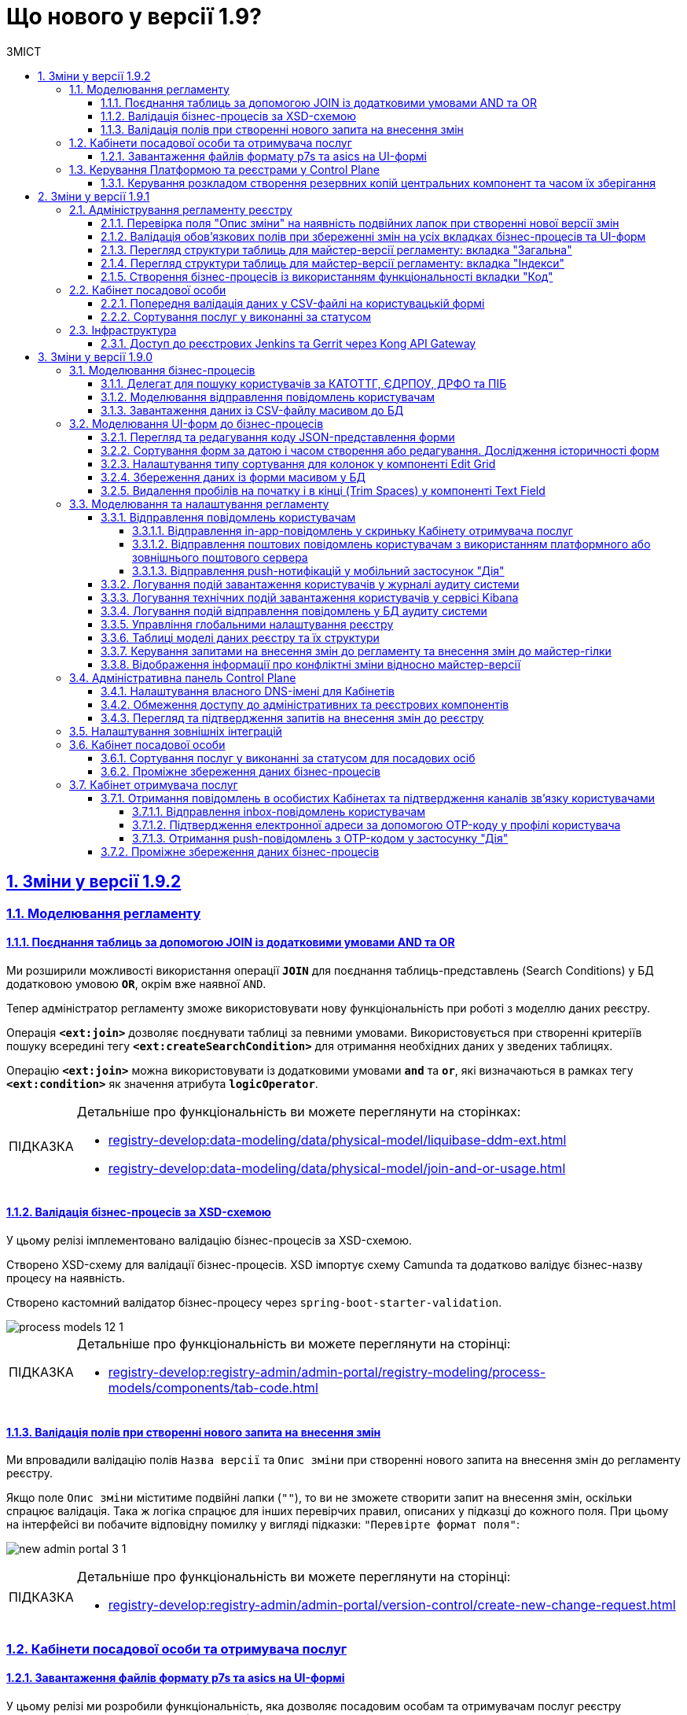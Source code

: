 :toc-title: ЗМІСТ
:toc: auto
:toclevels: 5
:experimental:
:important-caption:     ВАЖЛИВО
:note-caption:          ПРИМІТКА
:tip-caption:           ПІДКАЗКА
:warning-caption:       ПОПЕРЕДЖЕННЯ
:caution-caption:       УВАГА
:example-caption:           Приклад
:figure-caption:            Зображення
:table-caption:             Таблиця
:appendix-caption:          Додаток
:sectnums:
:sectnumlevels: 5
:sectanchors:
:sectlinks:
:partnums:

= Що нового у версії 1.9?

== Зміни у версії 1.9.2

=== Моделювання регламенту

==== Поєднання таблиць за допомогою JOIN із додатковими умовами AND та OR

Ми розширили можливості використання операції `*JOIN*` для поєднання таблиць-представлень (Search Conditions) у БД додатковою умовою `*OR*`, окрім вже наявної `AND`.

Тепер адміністратор регламенту зможе використовувати нову функціональність при роботі з моделлю даних реєстру.

Операція `*<ext:join>*` дозволяє поєднувати таблиці за певними умовами. Використовується при створенні критеріїв пошуку всередині тегу `*<ext:createSearchCondition>*` для отримання необхідних даних у зведених таблицях.

Операцію `*<ext:join>*` можна використовувати із додатковими умовами `*and*` та `*or*`, які визначаються в рамках тегу `*<ext:condition>*` як значення атрибута `*logicOperator*`.

[TIP]
====
Детальніше про функціональність ви можете переглянути на сторінках:

* xref:registry-develop:data-modeling/data/physical-model/liquibase-ddm-ext.adoc[]
* xref:registry-develop:data-modeling/data/physical-model/join-and-or-usage.adoc[]
====

==== Валідація бізнес-процесів за XSD-схемою
//https://jiraeu.epam.com/browse/MDTUDDM-21815

У цьому релізі імплементовано [.underline]#валідацію бізнес-процесів за XSD-схемою#.

Створено XSD-схему для валідації бізнес-процесів.
XSD імпортує схему Camunda та додатково валідує бізнес-назву процесу на наявність.

Створено кастомний валідатор бізнес-процесу через `spring-boot-starter-validation`.

image::registry-develop:registry-admin/admin-portal/process-models/process-models-12-1.png[]

[TIP]
====
Детальніше про функціональність ви можете переглянути на сторінці:

* xref:registry-develop:registry-admin/admin-portal/registry-modeling/process-models/components/tab-code.adoc[]
====

==== Валідація полів при створенні нового запита на внесення змін

Ми впровадили валідацію полів `Назва версії` та `Опис зміни` при створенні нового запита на внесення змін до регламенту реєстру.

Якщо поле `Опис зміни` міститиме подвійні лапки (`""`), то ви не зможете створити запит на внесення змін, оскільки спрацює валідація. Така ж логіка спрацює для інших перевірчих правил, описаних у підказці до кожного поля. При цьому на інтерфейсі ви побачите відповідну помилку у вигляді підказки: `"Перевірте формат поля"`:

image:registry-develop:registry-admin/admin-portal/new-admin-portal-3-1.png[]

[TIP]
====
Детальніше про функціональність ви можете переглянути на сторінці:

* xref:registry-develop:registry-admin/admin-portal/version-control/create-new-change-request.adoc[]
====

=== Кабінети посадової особи та отримувача послуг

==== Завантаження файлів формату p7s та asics на UI-формі
//https://jiraeu.epam.com/browse/MDTUDDM-21820

У цьому релізі ми розробили функціональність, яка дозволяє посадовим особам та отримувачам послуг реєстру [.underline]#працювати з файлами у форматах *`p7s`* та *`asics`* та використовувати їх у рамках бізнес-процесів#. Ці файли є документами, що підписані КЕП, і мають специфічне розширення.

image:user:upload-files/p7s-asic/upload-multiple-values-p7s-asic-2.png[]

Користувачі кабінетів можуть [.underline]#завантажити, або дозавантажити один або декілька таких файлів на UI-формі бізнес-процесу# до фабрики даних як один масив.

[TIP]
====
Детальніше про функціональність та особливості завантаження файлів ви можете переглянути на сторінках:

* xref:user:upload-multiple-files-p7s-asic.adoc[]
* xref:registry-develop:bp-modeling/forms/component-file-multiple-values.adoc[]
====

=== Керування Платформою та реєстрами у Control Plane

==== Керування розкладом створення резервних копій центральних компонент та часом їх зберігання
//https://jiraeu.epam.com/browse/MDTUDDM-21045

Відтепер Платформа дозволяє [.underline]#керувати розкладом створення резервних копій центральних компонентів, а також часом зберігання таких резервних копій у сховищі бекапів#.

image:admin:backup-restore/backup-schedule-cluster-mgmt/cp-backup-schedule-2.png[]

Перелік центральних компонентів, для яких можна налаштувати резервне копіювання за розкладом та час зберігання резервних копій: ::

* Сховище артефактів -- центральний компонент *`nexus`*.
* Панель керування Платформою та реєстрами -- центральний компонент *`control-plane`*.
* Керування користувачами -- центральний компонент *`user-management`*.
* Моніторинг -- центральний компонент *`monitoring`*.

[TIP]
====
Детальніше про функціональність ви можете переглянути на сторінці:

* xref:admin:backup-restore/backup-schedule-cluster-mgmt.adoc[]
====

== Зміни у версії 1.9.1

=== Адміністрування регламенту реєстру

==== Перевірка поля "Опис зміни" на наявність подвійних лапок при створенні нової версії змін

У цьому релізі ми імплементували додаткову [.underline]#валідацію при створенні нової версії-кандидата на внесення змін# у Кабінеті адміністратора регламенту.

При заповненні поля `Опис зміни` спрацьовує [.underline]#перевірка наявності подвійних лапок#.

image:registry-develop:registry-admin/admin-portal/new-admin-portal-3-1.png[]

NOTE: Довжина рядка -- до 512 символів. Допускаються всі символи, окрім `""` (подвійні лапки). Замість них використовуйте `''` (одинарні лапки).

Якщо поле `Опис зміни` міститиме подвійні лапки (`""`), то ви не зможете створити запит на внесення змін, оскільки спрацює валідація. При цьому на інтерфейсі ви побачите відповідну помилку у вигляді підказки: `"Перевірте формат поля"`.

[TIP]
====
Детальніше про функціональність ви можете переглянути на сторінці:

* xref:registry-develop:registry-admin/admin-portal/version-control/create-new-change-request.adoc[]
====

==== Валідація обов'язкових полів при збереженні змін на усіх вкладках бізнес-процесів та UI-форм

У цьому релізі ми зробили [.underline]#перевірку обов'язкових полів при збереженні змін для усіх вкладок бізнес-процесів та UI-форм# у Кабінеті адміністратора регламентів. Це дозволить уникнути збереження невалідних даних, або порожніх значень.

image:registry-develop:registry-admin/admin-portal/process-models/process-models-5-1.png[]

Коли користувач намагається зберегти зміни при створенні, або редагуванні бізнес-процесу, чи UI-форми, та знаходиться на будь-якій вкладці розділів [.underline]#Моделі процесів# та [.underline]#UI-форми#, то на усіх вкладках цих розділів спрацьовує валідація.

image:registry-develop:registry-admin/admin-portal/ui-forms/json-code/form-json-code-view-edit-5.png[]

[TIP]
====
Детальніше про оновлення ви можете переглянути на сторінках:

* xref:registry-develop:registry-admin/admin-portal/registry-modeling/process-models/create-process.adoc[]
* xref:registry-develop:registry-admin/admin-portal/registry-modeling/ui-forms/json-code-view-edit.adoc[]
====

==== Перегляд структури таблиць для майстер-версії регламенту: вкладка "Загальна"

Ми реалізували можливість переглядати структуру таблиць бази даних реєстру при роботі з майстер-версією регламенту у Кабінеті адміністратора. Працювати з таблицями можливо _лише_ у режимі перегляду (`read-only`). Імплементовано розбивку інтерфейсу за вкладками, зокрема впроваджено вкладку [.underline]#Загальна#.

image:registry-develop:registry-admin/admin-portal/tables-data-structures/tables-data-structures-6.png[]

Тепер адміністратори можуть швидко переглянути основну інформацію про таблицю та деякі її атрибути.

[TIP]
====
Детальніше про функціональність ви можете переглянути на сторінці:

* xref:registry-develop:registry-admin/admin-portal/registry-modeling/tables-data-structures.adoc[]
====

==== Перегляд структури таблиць для майстер-версії регламенту: вкладка "Індекси"

Ми реалізували можливість переглядати структуру таблиць бази даних реєстру при роботі з майстер-версією регламенту у Кабінеті адміністратора. Працювати з таблицями можливо _лише_ у режимі перегляду (`read-only`). Імплементовано розбивку інтерфейсу за вкладками, зокрема впроваджено вкладку [.underline]#Індекси#.

image:registry-develop:registry-admin/admin-portal/tables-data-structures/tables-data-structures-7.png[]

Вкладка [.underline]#Індекси# дозволяє переглядати перелік індексів конкретної таблиці у базі даних, а також правил, за якими вони працюють. Використання індексів та правил при пошуку даних у БД підвищує ефективність виконання запитів та пришвидшує вибірку.

[TIP]
====
Детальніше про функціональність ви можете переглянути на сторінці:

* xref:registry-develop:registry-admin/admin-portal/registry-modeling/tables-data-structures.adoc[]
====

==== Створення бізнес-процесів із використанням функціональності вкладки "Код"

Використовуйте можливості вкладки [.underline]#Код# для моделювання бізнес-процесів. Функціональність дозволяє працювати напряму з кодом процесу, тобто його XML-представленням.

image::registry-develop:registry-admin/admin-portal/process-models/process-models-11.png[]

Доступ до XML-коду відкриває нові можливості та полегшує моделювання, коли потрібно, наприклад:

* швидко підправити шматки діаграми (назву процесу, задач тощо);
* мігрувати старі бізнес-процеси, змодельовані в інших редакторах та системах (Camunda Modeler тощо);
* швидко інтегрувати процес до регламенту, якщо його передали електронною поштою, або у чаті;
* використати корисні приклади при розробці бізнес-процесу: шматки коду із різних тематичних спільнот (Stack Overflow, Camunda, BPMN-спільноти тощо), або готові рішення для ваших бізнес-процесів та задач.

Просто скопіюйте готову BPMN-діаграму та вставте XML-опис у відповідне поле на вкладці [.underline]#Код#.

[TIP]
====
Детальніше про функціональність ви можете переглянути на сторінці:

* xref:registry-develop:registry-admin/admin-portal/registry-modeling/process-models/components/tab-code.adoc[]

====

=== Кабінет посадової особи

==== Попередня валідація даних у СSV-файлі на користувацькій формі

У цьому релізі ми імплементували [.underline]#попередню валідацію даних у CSV-файлі одразу на UI-формі# Кабінету посадової особи.
Таким чином розширено функціональність завантаження даних до БД масивом з СSV-файлу.

Тепер, у випадку помилки, [.underline]#система попереджує# користувача [.underline]#про невідповідність формату та даних CSV-файлу ще до переходу на форму підписання# КЕП.

image::registry-develop:bp-modeling/bp/loading_data_from_csv/loading_data_from_csv-27.png[]

Наразі Платформа підтримує 3 типи перевірок при завантаженні файлу на UI-формі: ::

* [*] Перевірка формату (розширення) та кодування.
* [*] Перевірка кількості записів у файлі.
* [*] Перевірка структури даних, що завантажуються.

[TIP]
====
Детальніше про функціональність ви можете переглянути на сторінці:

* xref:registry-develop:bp-modeling/bp/loading-data-from-csv.adoc[]
====

==== Сортування послуг у виконанні за статусом

У цьому релізі ми імплементували можливість [.underline]#сортувати власні послуги у виконанні за статусом# для Кабінету посадової особи.

Реалізовано підтримку як висхідного `↑`, так і низхідного `↓` сортування за алфавітом для колонки `Статус виконання`.

image:user:officer-bp-sorting-by-status/officer-bp-sorting-by-status-1.png[]

При сортуванні, послуги групуються за статусом (`Очікує виконання задачі`, `У виконанні`, `Призупинено адміністратором` тощо), а також автоматично спрацьовує додаткова прив'язка до сортування за датою старту (ініціювання послуги). Таким чином при натисканні клавіші `Статус виконання`, послуги будуть також автоматично відсортовані й за датою старту, що дозволяє показувати згруповані заявки, що були створені раніше, знизу, або зверху у списку, залежно від типу сортування, яке ви застосуєте -- висхідне `↑`, або низхідне `↓`.

image:user:officer-bp-sorting-by-status/officer-bp-sorting-by-status-2.png[]

Таким чином, для кожного окремого статусу, відсортованого за алфавітом, працюватиме й окреме сортування за датою старту послуги.

[TIP]
====
Детальніше про функціональність ви можете переглянути на сторінці:

* xref:user:officer/sorting-pagination/officer-portal-bp-sorting-by-status.adoc[]
====

=== Інфраструктура

==== Доступ до реєстрових Jenkins та Gerrit через Kong API Gateway

У цьому релізі ми [.underline]#винесли сервіси Jenkins та Gerrit реєстру за Kong API Gateway#. Це дозволяє мати єдину точку входу до реєстрових роутів Jenkins та Gerrit через API-шлюз Kong для адміністраторів Платформи.

Функціональність забезпечує додатковий [.underline]#захист адміністративних ендпоінтів реєстру#, а також [.underline]#покращує безпекові характеристики Платформи# в цілому.

[TIP]
====

Детальніше про оновлення ви можете переглянути на сторінці:

* xref:arch:architecture/registry/administrative/ext-api-management/registry-admin-routes.yaml.adoc[]
====

== Зміни у версії 1.9.0

=== Моделювання бізнес-процесів

==== Делегат для пошуку користувачів за КАТОТТГ, ЄДРПОУ, ДРФО та ПІБ

Розроблено типове інтеграційне розширення-конектор *Keycloak Get Officer Users By Attributes Equals And Start With*.

image:registry-develop:bp-modeling/bp/element-temp/search-by-katottg-attr/search-by-katottg-attr-3.png[]

Делегат потрібний для того, щоб при виконанні бізнес-процесу отримувати список користувачів (посадових осіб) за атрибутами `KATOTTG`, `edrpou`, `drfo` та `fullName` із сервісу керування ідентифікацією та доступом Keycloak.

Пошук за атрибутами `edrpou`, `drfo` та `fullName` здійснюється за допомогою функції `equal`, яка повертає значення, що мають точну відповідність (дорівнюють) заданим.

Пошук за атрибутом `KATOTTG` здійснюється за допомогою функції `Inverse startsWith`, яка повертає значення зі вказаним префіксом, тобто значення, які "починаються із" заданої умови.

image:registry-develop:bp-modeling/bp/element-temp/search-by-katottg-attr/search-by-katottg-attr-1.png[]

[TIP]
====
Детальну інформацію з описом функціональності ви можете переглянути за посиланням:

* xref:registry-develop:bp-modeling/bp/element-templates/keycloak-get-officer-users-by-attributes-equals-start-with.adoc[]
====

==== Моделювання відправлення повідомлень користувачам

Для моделювання бізнес-процесу розроблено типове розширення для задач на відправлення повідомлення (Send Task) -- *Send User Notification*.

image:registry-develop:registry-admin/e-mail-notification/e-mail-notification-03.png[]

Розширення *Send User Notification* -- делегат для відправлення повідомлень отримувачам послуг через канали зв'язку *_inbox_*, *_email_*, *_diia_* з використанням заданих шаблонів у структурі регламенту реєстру.

Імплементовано підтримку двох сценаріїв моделювання відправлення повідомлень у межах моделювання бізнес-процесів:

* Відправлення повідомлень одному користувачу -- за допомогою базових налаштувань делегата.
+
image:registry-develop:registry-admin/e-mail-notification/e-mail-notification-01.png[]

* Відправлення повідомлень багатьом користувачам -- за допомогою
використання функції мультиекземпляра (Multi Instance). Ця функція дозволяє виконати одночасне відправлення повідомлень усім зазначеним користувачам із масиву.

image:registry-develop:registry-admin/e-mail-notification/e-mail-notification-07.png[]

[TIP]
====
Детальну інформацію з описом функціональності ви можете переглянути за посиланням:

* xref:registry-develop:registry-admin/user-notifications/user-notifications-overview.adoc[]
====

==== Завантаження даних із CSV-файлу масивом до БД

Можливість завантаження даних масивом до БД дозволяє створювати бізнес-процеси, завдяки яким користувачі реєстру можуть вносити масив даних одним файлом, наприклад, наповнення довідників реєстру або дозавантаження даних.

image:registry-develop:bp-modeling/bp/loading_data_from_csv/loading_data_from_csv-05.png[]

image:registry-develop:bp-modeling/bp/loading_data_from_csv/loading_data_from_csv-04.png[]

image:registry-develop:bp-modeling/bp/loading_data_from_csv/loading_data_from_csv-23.png[]

[TIP]
====
Детальну інформацію з описом функціональності ви можете переглянути за посиланням:

* xref:registry-develop:bp-modeling/bp/loading-data-from-csv.adoc[]
====

=== Моделювання UI-форм до бізнес-процесів

==== Перегляд та редагування коду JSON-представлення форми

Платформа надає можливість переглядати та редагувати JSON-представлення форми на вкладці [.underline]#Код#.

Функціональність дозволяє швидко та легко внести зміни до даних форми без використання конструктора для моделювання.

image:registry-develop:registry-admin/admin-portal/ui-forms/json-code/form-json-code-view-edit-3.png[]

Редагування складових регламенту реєстру можливо внести лише в рамках версій-кандидатів на внесення змін. Для майстер-версії доступна лише опція перегляду.

[TIP]
====
Детальну інформацію з описом функціональності ви можете переглянути за посиланням:

* xref:registry-develop:registry-admin/admin-portal/registry-modeling/ui-forms/json-code-view-edit.adoc[]
====

==== Сортування форм за датою і часом створення або редагування. Дослідження історичності форм

Платформа дозволяє відсортувати наявні форми за датою і часом створення або редагування у Кабінеті адміністратора регламентів. Такий тип сортування надає можливість сформувати висхідний, або низхідний список форм для зручності та покращення користувацького досвіду.

image::registry-develop:registry-admin/admin-portal/ui-forms/sorting/form-sorting-3.png[]

Після редагування форми, змінюється дата і час редагування, а форма підіймається уверх списку, якщо обрано низхідне сортування.

При застосуванні змін до майстер-версії, усі гілки-кандидати автоматично отримують оновлення, включно з датами редагування форм.

Такий підхід дозволяє розробникам регламенту працювати у різних гілках-кандидатах на внесення змін та досліджувати історичність форм.

[TIP]
====
Детальну інформацію з описом функціональності ви можете переглянути за посиланням:

* xref:registry-develop:registry-admin/admin-portal/registry-modeling/ui-forms/sorting-forms.adoc[]
====

==== Налаштування типу сортування для колонок у компоненті Edit Grid

При роботі з компонентом *Edit Grid* моделювальник може обирати тип сортування, який має застосовуватися для стовпців компонента.

Наразі можна сортувати значення _як числові_ (`Sort as number`, або _як текстові_ для компонентів, які є частиною сітки Edit Grid.

image:registry-develop:bp-modeling/forms/components/edit-grid/sort-as-number/edit-grid-sort-as-number-6.png[]
image:registry-develop:bp-modeling/forms/components/edit-grid/sort-as-number/edit-grid-sort-as-number-7.png[]

[TIP]
====
Детальну інформацію з описом функціональності ви можете переглянути за посиланням:

* xref:registry-develop:bp-modeling/forms/components/edit-grid.adoc[]
====

==== Збереження даних із форми масивом у БД

Завантажити дані масивом до фабрики даних можливо, якщо при моделюванні форми використати компонент *Edit Grid*.

Компонент *Edit Grid* дозволяє змоделювати записи з різних компонентів як єдиний масив і завантажити його до бази даних. Масив має відповідати структурі, визначеній моделлю даних.

image:registry-develop:bp-modeling/forms/components/edit-grid/submit-data-as-array/edit-grid-submit-data-as-array-2.png[]

[TIP]
====
Детальну інформацію з описом функціональності ви можете переглянути за посиланням:

* xref:registry-develop:bp-modeling/forms/components/edit-grid.adoc[]
====

==== Видалення пробілів на початку і в кінці (Trim Spaces) у компоненті Text Field

Ми покращили досвід моделювання UI-форм з використанням компонента Text Field. Додано підтримку функції *Trim Spaces*.

Функція `Trim Spaces` відпрацьовує таким чином, що коли користувач вносить у текстовому полі на формі значення, які містять пробіли на початку (перед текстом), або в кінці (після тексту), то при надсиланні запита з форми такі пробіли видаляються.

image::registry-develop:bp-modeling/forms/components/textfield/trim-spaces/text-field-trim-spaces-2.png[]

[TIP]
====
Детальну інформацію з описом функціональності ви можете переглянути за посиланням:

* xref:registry-develop:bp-modeling/forms/components/text-field.adoc[]
====

=== Моделювання та налаштування регламенту

==== Відправлення повідомлень користувачам

У цьому релізі додано функціональність відправлення електронних повідомлень громадянам із використанням різних каналів зв'язку, а саме:

* [*] *_inbox_* -- відправлення _in-app_-повідомлень у скриньку _Кабінету отримувача послуг_.
* [*] *_email_* -- відправлення поштових повідомлень користувачам з використанням _платформного_ або _зовнішнього_ поштового сервера.
* [*] *_diia_* -- відправлення _push_-нотифікацій у мобільний застосунок "Дія".

Налаштування шаблонів відбувається в регламенті реєстру, у директорії *_notifications_*.

Користувач (отримувач послуг) може дозволити отримання повідомлень, тобто верифікувати відповідний канал зв'язку у профілі Кабінету.

===== Відправлення in-app-повідомлень у скриньку Кабінету отримувача послуг

Для можливості надсилати текстові повідомлення до скриньки користувача у Кабінеті отримувача послуг, розширено можливості моделювання регламенту. Адміністратор регламенту може змоделювати відповідний шаблон для каналу зв'язку _inbox_ та додати його в структуру регламенту реєстру.

image::arch:architecture/registry/operational/notifications/inbox/inbox-portal-view.png[inbox-portal-view, 300]

Репозиторій розгортання регламенту registry-regulations розширено базовою директорією inbox/business-process-notification-template. Ця директорія містить файли шаблону in-app-повідомлень, які користувач може отримувати через канал зв’язку inbox в особистому кабінеті.

Адміністратор регламенту може змоделювати та додати будь-яку кількість шаблонів до структури регламенту, залежно від бізнес-потреб.

Типовий шаблон in-app-повідомлень має наступну структуру: ::

[plantuml, in-app-notification-structure, svg]
----
@startsalt
{
{T
+ <&folder> registry-regulations
++ ...
++ <&folder> notifications
+++ <&folder> inbox
++++ <&folder> <b><template-directory></b>
+++++ <&file> notification.ftl
+++++ <&file> notification.yml
++++ ...
}
}
@endsalt
----

[TIP]
====
Детальну інформацію з описом функціональності ви можете переглянути за посиланням:

* xref:registry-develop:registry-admin/user-notifications/inbox/inbox-overview.adoc[]
====

===== Відправлення поштових повідомлень користувачам з використанням платформного або зовнішнього поштового сервера

Реалізовано підтримку відправлення електронних повідомлень з використанням SMTP-протоколу для комунікації через канал зв'язку `email` за допомогою внутрішнього (платформного) або зовнішнього поштового сервера.

image::arch:architecture/registry/operational/notifications/email/email-notification.png[email-notification, 450]

Базовий репозиторій розгортання регламенту registry-regulations розширено директорією channel-confirmation, яка містить шаблон поштового повідомлення із плейсхолдером для OTP-коду, що генеруватиметься системою та надсилатиметься громадянам за вказаною адресою електронної пошти.

Шаблон повідомлення створюються у розмітці HTML за допомогою технології шаблонізації Apache FreeMarker (розширення файлів .ftlh та .ftl для HTML та текстових документів відповідно).

Типовий шаблон поштового повідомлення має наступну структуру:

[plantuml, email-notification-structure, svg]
----
@startsalt
{
{T
+ <&folder> registry-regulations
++ ...
++ <&folder> notifications
+++ <&folder> email
++++ <&folder> <b>channel-confirmation</b>
+++++ <&folder> css
++++++ <&file> style.css
+++++ <&folder> image
++++++ <&file> image.jpg
++++++ <&file> ...
+++++ <&file> notification.ftlh
+++++ <&file> notification.yml
++++ ...
}
}
@endsalt
----

[TIP]
====
Детальну інформацію з описом функціональності ви можете переглянути за посиланням:

* xref:registry-develop:registry-admin/user-notifications/email/email-overview.adoc[]
====

===== Відправлення push-нотифікацій у мобільний застосунок "Дія"

Реалізовано можливість надсилати повідомлення користувачам Кабінету отримувача послуг у їх мобільні застосунки "Дія".

image::arch:architecture/registry/operational/notifications/diia/diia-notification.jpg[diia-notification, 200]

Базовий репозиторій розгортання регламенту registry-regulations розширено директорією channel-confirmation, яка містить шаблон push-повідомлення із плейсхолдером для OTP-коду, що генеруватиметься системою та надсилатиметься громадянам у мобільний додаток "Дія".

Типовий шаблон для підтвердження каналу зв'язку "Дія" має наступну структуру: ::

[plantuml, diia-notification-structure, svg]
----
@startsalt
{
{T
+ <&folder> registry-regulations
++ ...
++ <&folder> notifications
+++ <&folder> diia
++++ <&folder> <b>channel-confirmation</b>
+++++ <&file> notification.diia
+++++ <&file> notification.yml
++++ ...
}
}
@endsalt
----

[TIP]
====
Детальну інформацію з описом функціональності ви можете переглянути за посиланням:

* xref:registry-develop:registry-admin/user-notifications/diia/diia-overview.adoc[]
====

==== Логування подій завантаження користувачів у журналі аудиту системи

Реалізовано логування подій завантаження користувачів у журналі аудиту системи. Змодельовано "Журнал управління користувачами".

Адміністратор безпеки (з відповідним правом доступу) має можливість переглянути в Redash "Журнал управління користувачами", наприклад, з метою проведення аудиту надання доступу користувачам.

Кожен користувач, якого було створено через імпорт файлом, відображається окремим рядком з зазначеним набором додаткових параметрів.

image:registry-develop:registry-admin/import-users(officer)/import-users(officer)-12.png[]

[TIP]
====
Детальну інформацію з описом функціональності ви можете переглянути за посиланням:

* xref:registry-develop:registry-admin/create-users/import-users-officer.adoc[]
====

==== Логування технічних подій завантаження користувачів у сервісі Kibana

Імплементовано логування технічних подій завантаження користувачів у сервісі Kibana.

Модуль перевіряє увесь файл і пише всі знайдені проблеми в сховище технічних логів `Kibana`. У логах фіксується інформація про кожен запис, пропущений при створенні, із зазначеною причиною пропуску, а успішно відпрацьовані порядково не фіксуються (показується лише загальна кількість успішних). Також присвоюється унікальний ідентифікатор користувача в Keycloak (Username), який дублюється.

image:registry-develop:registry-admin/import-users(officer)/import-users(officer)-08.png[]

[TIP]
====
Детальну інформацію з описом функціональності ви можете переглянути за посиланням:

* xref:registry-develop:registry-admin/create-users/import-users-officer.adoc[]
====

==== Логування подій відправлення повідомлень у БД аудиту системи

Реалізовано логування подій відправлення повідомлень у базі даних аудиту системи.

Події успішного, або неуспішного відправлення повідомлень користувачу через канали зв'язку *_inbox_*, *_email_* та *_diia_* логуються в журналі аудиту та зберігаються у базі даних `audit`.

[TIP]
====
Детальну інформацію з описом функціональності ви можете переглянути за посиланням:

* xref:registry-develop:registry-admin/user-notifications/email/e-mail-notification.adoc#audit-log[Логування відправлення повідомлень у журналі аудиту]
====

==== Управління глобальними налаштування реєстру

Платформа надає можливість керувати глобальними налаштуваннями реєстру в інтерфейсі порталу адміністратора регламенту.

image:registry-develop:registry-admin/admin-portal/global-settings/registry-global-settings-1.png[]

Наразі адміністратор регламенту може налаштувати такі параметри: ::

* Поштова адреса служби підтримки
* Повна назва реєстру
* Скорочена назва реєстру
* Тема інтерфейсу

Надалі перелік налаштувань буде розширено.

Редагування складових регламенту реєстру можливо внести лише в рамках версій-кандидатів на внесення змін. Для майстер-версії доступна лише опція перегляду.

[TIP]
====
Детальну інформацію з описом функціональності ви можете переглянути за посиланням:

* xref:registry-develop:registry-admin/admin-portal/registry-modeling/registry-global-settings.adoc[]
====

==== Таблиці моделі даних реєстру та їх структури

У цьому релізі ми імплементували можливість працювати із таблицями бази даних реєстру у режимі перегляду (read-only).

image:registry-develop:registry-admin/admin-portal/tables-data-structures/tables-data-structures-1.png[]

Адміністратор регламенту може виконати пошук таблиці за назвою (латиницею), сортувати таблиці за назвою, історичністю, суб'єктністю та описом, а також досліджувати їх структуру відповідно до моделі даних.

image:registry-develop:registry-admin/admin-portal/tables-data-structures/tables-data-structures-4.png[]

[TIP]
====
Детальну інформацію з описом функціональності ви можете переглянути за посиланням:

* xref:registry-develop:registry-admin/admin-portal/registry-modeling/tables-data-structures.adoc[]
====

==== Керування запитами на внесення змін до регламенту та внесення змін до майстер-гілки

Реалізовано можливість керувати запитами на внесення змін до регламенту реєстру. Адміністратор може:

* Створювати нові версії/гілки-кандидати:
+
image:registry-develop:registry-admin/admin-portal/new-admin-portal-3.png[]
* Перемикатися між версіями-кандидатами:
+
image:registry-develop:registry-admin/admin-portal/new-admin-portal-5.png[]

* Вносити зміни до певних версій-кандидатів та бачити перелік внесених змін:
+
image:registry-develop:registry-admin/admin-portal/new-admin-portal-9.png[]

* Отримувати оновлення та застосовувати зміни до майстер-версії:
+
image:registry-develop:registry-admin/admin-portal/new-admin-portal-10.png[]
+
image:registry-develop:registry-admin/admin-portal/new-admin-portal-11.png[]

[TIP]
====
Детальну інформацію з описом функціональності ви можете переглянути за посиланням:

* xref:registry-develop:registry-admin/admin-portal/version-control/version-control-overview.adoc[]
====

==== Відображення інформації про конфліктні зміни відносно майстер-версії

Адміністратор тепер має можливість переглядати інформацію щодо конфліктних змін у різних гілках (версіях-кандидатах) розробки регламенту.

Конфлікт злиття -- це подія, яка виникає, коли система (Git) не може автоматично вирішити відмінності в коді між двома версіями змін.

image:registry-develop:registry-admin/admin-portal/new-admin-portal-8.png[]

[TIP]
====
Детальну інформацію з описом функціональності ви можете переглянути за посиланням:

* xref:registry-develop:registry-admin/admin-portal/version-control/overview-new-change-request.adoc[]
====

=== Адміністративна панель Control Plane

==== Налаштування власного DNS-імені для Кабінетів

У цьому релізі ми розробили зручний інтерфейс, який дозволяє налаштовувати власні *DNS*-імена для публічних Кабінетів отримувача послуг та посадової особи. Адміністратор може зробити це в  адміністративній панелі керування платформою та реєстрами *Control Plane*.

При редагуванні реєстру адміністратор легко може завантажити файл SSL-сертифіката для власного імені у реєстрових кабінетах.

image:release-notes:wn-1-9-0/wn-1-9-0-custom-dns.png[]

Інтерфейс адміністрування розділяє отриманий сертифікат на CA-сертифікат (_Certificate Authority_) і ключ, зберігає їх в центральному сховищі секретів HashiCorp Vault та додає отримані DNS-імена до налаштувань реєстру _values.yaml_.

[TIP]
====
Детальну інформацію з описом функціональності ви можете переглянути за посиланням:

* xref:admin:registry-management/control-plane-custom-dns.adoc[]
====

==== Обмеження доступу до адміністративних та реєстрових компонентів

Ми імплементували можливість обмежувати доступ до компонентів, що використовуються на Платформі, за допомогою правил безкласової маршрутизації.

Адміністратор має можливість задавати список IP-адрес та підмереж окремо для Кабінетів посадової особи та отримувача послуг, окремо для адміністративних компонентів реєстру, а також для платформних та інфраструктурних компонентів.

image:release-notes:wn-1-9-0/wn-1-9-0-cidr.png[]

[TIP]
====
Детальну інформацію з описом функціональності ви можете переглянути за посиланням:

* xref:admin:registry-management/control-plane-cidr-access-endpoints.adoc[]
====

==== Перегляд та підтвердження запитів на внесення змін до реєстру

Віднині адміністративна панель Control Plane дозволяє переглядати та підтверджувати запити на внесення змін до конфігурації реєстру в Gerrit, тобто виконувати `git merge` до репозиторію, не виходячи за межі Control Plane.

Запропоновані зміни вносяться до конфігурації файлу _deploy-templates/values.yaml_.

image:admin:registry-management/cp-submit-mr/cp-submit-mr-2.png[]

image:admin:registry-management/cp-submit-mr/cp-submit-mr-3.png[]

[TIP]
====
Детальну інформацію з описом функціональності ви можете переглянути за посиланням:

* xref:admin:registry-management/control-plane-submit-mr.adoc[]
====

=== Налаштування зовнішніх інтеграцій

З метою покращення безпекових характеристик платформи, авторизаційний токен для налаштування інтеграції з ЄДР та зовнішніми системами перенесено до OpenShift.

Тепер у конфігураційному файлі _bp-trembita/configuration.yml_ не потрібно вказувати авторизаційний токен. Достатньо вказати ключ секрету та його значення у розділах `trembita-exchange-gateway` та `external-systems`. Наприклад:

----
secret-name: 'trembita-registries-secrets'
----

image:release-notes:wn-1-9-0/wn-1-9-0-secret-name-1.png[]

image:release-notes:wn-1-9-0/wn-1-9-0-secret-name-2.png[]

[TIP]
====
Детальніше про налаштування зовнішніх інтеграцій ви можете переглянути за посиланням:

* xref:registry-develop:registry-admin/external-integration/api-call/trembita/external-services-connection-config.adoc[]
====

=== Кабінет посадової особи

==== Сортування послуг у виконанні за статусом для посадових осіб

Тепер посадові особи можуть сортувати послуги у виконанні за статусом в особистому Кабінеті.

image:wn-1-9-0/wn-1-9-0-officer-sorting-bp-status.png[]

==== Проміжне збереження даних бізнес-процесів

Реалізовано функціональність проміжного збереження даних на формі з можливістю повернутися до виконання бізнес-процесу, в якому збережено внесені дані.

image::release-notes:wn-1-9-0/wn-1-9-0-officer-citizen-interim-data-storage.png[]

=== Кабінет отримувача послуг

==== Отримання повідомлень в особистих Кабінетах та підтвердження каналів зв'язку користувачами

Платформа дозволяє налаштовувати та підтверджувати відправлення повідомлень у Кабінеті отримувача послуг через канали зв'язку `inbox`, `email` та `diia`.

===== Відправлення inbox-повідомлень користувачам

Реалізовано функціональність відправлення inbox-повідомлень користувачам у Кабінеті отримувача послуг. Для того, щоб налаштувати відправлення повідомлень, необхідно пройти один з доступних бізнес-процесів.

image::user:citizen-inbox/inbox-notification-5.png[]

[TIP]
====
Детальніше про налаштування функціональності ви можете переглянути за посиланням:

* xref:user:citizen/user-notifications/inbox-notifications.adoc[]
====

===== Підтвердження електронної адреси за допомогою OTP-коду у профілі користувача

Реалізовано функціональність відправлення повідомлень з OTP-кодом на електронну пошту користувачам, а також підтвердження електронної пошти у профілі Кабінету отримувача послуг.

image::user:citizen-email-otp/email-otp-6.png[]

image::arch:architecture/registry/operational/notifications/email/email-notification.png[email-notification, 450]

[TIP]
====
Детальніше про налаштування функціональності ви можете переглянути за посиланням:

* xref:user:citizen/user-notifications/email-otp.adoc[]
====

===== Отримання push-повідомлень з OTP-кодом у застосунку "Дія"

Реалізовано функціональність отримання push-повідомлень з OTP-кодом у мобільному застосунку "Дія", а також підтвердження каналу зв'язку `Дія` у профілі Кабінету отримувача послуг.

image::user:citizen-diia-push-otp/diia-push-otp-2.png[]

image::user:citizen-diia-push-otp/diia-push-otp-10.png[]

[TIP]
====
Детальніше про налаштування функціональності ви можете переглянути за посиланням:

* xref:user:citizen/user-notifications/diia-push-otp.adoc[]
====

==== Проміжне збереження даних бізнес-процесів

Реалізовано функціональність проміжного збереження даних на формі з можливістю повернутися до виконання бізнес-процесу, в якому збережено внесені дані.

image::release-notes:wn-1-9-0/wn-1-9-0-officer-citizen-interim-data-storage.png[]



